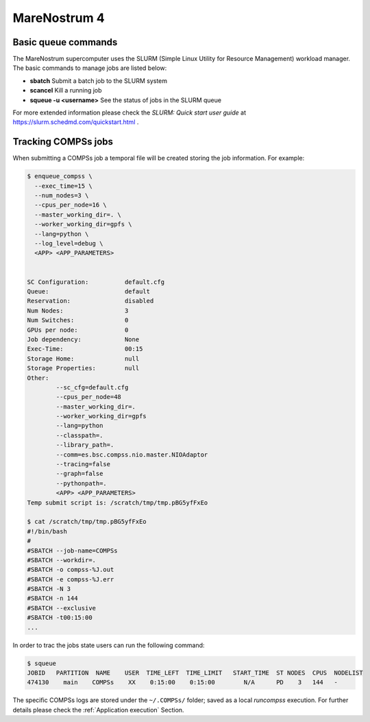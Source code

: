 MareNostrum 4
=============

Basic queue commands
--------------------

The MareNostrum supercomputer uses the SLURM (Simple Linux Utility for
Resource Management) workload manager. The basic commands to manage jobs
are listed below:

-  **sbatch** Submit a batch job to the SLURM system

-  **scancel** Kill a running job

-  **squeue -u <username>** See the status of jobs
   in the SLURM queue

For more extended information please check the *SLURM: Quick start user
guide* at https://slurm.schedmd.com/quickstart.html .

Tracking COMPSs jobs
--------------------

When submitting a COMPSs job a temporal file will be created storing the
job information. For example:

.. code-block:: console

    $ enqueue_compss \
      --exec_time=15 \
      --num_nodes=3 \
      --cpus_per_node=16 \
      --master_working_dir=. \
      --worker_working_dir=gpfs \
      --lang=python \
      --log_level=debug \
      <APP> <APP_PARAMETERS>


    SC Configuration:          default.cfg
    Queue:                     default
    Reservation:               disabled
    Num Nodes:                 3
    Num Switches:              0
    GPUs per node:             0
    Job dependency:            None
    Exec-Time:                 00:15
    Storage Home:              null
    Storage Properties:        null
    Other:
            --sc_cfg=default.cfg
            --cpus_per_node=48
            --master_working_dir=.
            --worker_working_dir=gpfs
            --lang=python
            --classpath=.
            --library_path=.
            --comm=es.bsc.compss.nio.master.NIOAdaptor
            --tracing=false
            --graph=false
            --pythonpath=.
            <APP> <APP_PARAMETERS>
    Temp submit script is: /scratch/tmp/tmp.pBG5yfFxEo

    $ cat /scratch/tmp/tmp.pBG5yfFxEo
    #!/bin/bash
    #
    #SBATCH --job-name=COMPSs
    #SBATCH --workdir=.
    #SBATCH -o compss-%J.out
    #SBATCH -e compss-%J.err
    #SBATCH -N 3
    #SBATCH -n 144
    #SBATCH --exclusive
    #SBATCH -t00:15:00
    ...

In order to trac the jobs state users can run the following command:

.. code-block:: console

    $ squeue
    JOBID   PARTITION  NAME    USER  TIME_LEFT  TIME_LIMIT   START_TIME  ST NODES  CPUS  NODELIST
    474130    main    COMPSs    XX    0:15:00    0:15:00        N/A      PD    3   144   -

The specific COMPSs logs are stored under the ``~/.COMPSs/`` folder;
saved as a local *runcompss* execution. For further details please check the
:ref:`Application execution` Section.
